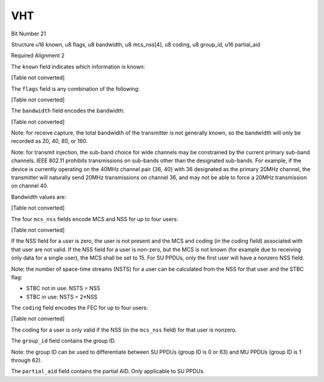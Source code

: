 VHT
===

Bit Number  21

Structure  u16 known, u8 flags, u8 bandwidth, u8 mcs_nss[4], u8 coding, u8 group_id, u16 partial_aid

Required Alignment  2

The ``known`` field indicates which information is known:

[Table not converted]

The ``flags`` field is any combination of the following:

[Table not converted]

The ``bandwidth`` field encodes the bandwidth:

[Table not converted]

Note: for receive capture, the total bandwidth of the transmitter is not generally known, so the bandwidth will only be recorded as 20, 40, 80, or 160.

Note: for transmit injection, the sub-band choice for wide channels may be constrained by the current primary sub-band channels. IEEE 802.11 prohibits transmissions on sub-bands other than the designated sub-bands. For example, if the device is currently operating on the 40MHz channel pair {36, 40} with 36 designated as the primary 20MHz channel, the transmitter will naturally send 20MHz transmissions on channel 36, and may not be able to force a 20MHz transmission on channel 40.

Bandwidth values are:

[Table not converted]

The four ``mcs_nss`` fields encode MCS and NSS for up to four users:

[Table not converted]

If the NSS field for a user is zero, the user is not present and the MCS and coding (in the coding field) associated with that user are not valid. If the NSS field for a user is non-zero, but the MCS is not known (for example due to receiving only data for a single user), the MCS shall be set to 15. For SU PPDUs, only the first user will have a nonzero NSS field.

Note: the number of space-time streams (NSTS) for a user can be calculated from the NSS for that user and the STBC flag:

* STBC not in use: NSTS = NSS

* STBC in use: NSTS = 2*NSS

The ``coding`` field encodes the FEC for up to four users:

[Table not converted]

The coding for a user is only valid if the NSS (in the ``mcs_nss`` field) for that user is nonzero.

The ``group_id`` field contains the group ID.

Note: the group ID can be used to differentiate between SU PPDUs (group ID is 0 or 63) and MU PPDUs (group ID is 1 through 62).

The ``partial_aid`` field contains the partial AID. Only applicable to SU PPDUs.


